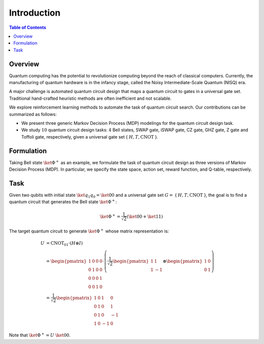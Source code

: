 ============
Introduction
============

.. contents:: Table of Contents
   :local:

Overview
========

Quantum computing has the potential to revolutionize computing beyond the reach of classical computers. Currently, the manufacturing of quantum hardware is in the
infancy stage, called the Noisy Intermediate-Scale Quantum (NISQ) era. 

A major challenge is automated quantum circuit design that maps a quantum circuit to gates in a universal gate set. Traditional hand-crafted heuristic methods are 
often inefficient and not scalable. 

We explore reinforcement learning methods to automate the task of quantum circuit search. Our contributions can be summarized as follows:

- We present three generic Markov Decision Process (MDP) modelings for the quantum circuit design task.

- We study :math:`10` quantum circuit design tasks: :math:`4` Bell states, SWAP gate, iSWAP gate, CZ gate, GHZ gate, Z gate and Toffoli gate, respectively, given a universal gate set { :math:`H, T, \text{CNOT}` }.

Formulation
===========

Taking Bell state :math:`\ket{\Phi^+}` as an example, we formulate the task of quantum circuit design as three versions of Markov Decision Process (MDP). 
In particular, we specify the state space, action set, reward function, and Q-table, respectively.

Task
====

Given two qubits with initial state :math:`\ket{q_1q_0} = \ket{00}` and a universal gate set :math:`G =` { :math:`H, T, \text{CNOT}` }, the goal is to find a quantum circuit 
that generates the Bell state :math:`\ket{\Phi^+}`: 

.. math::
   \ket{\Phi^+} = \frac{1}{\sqrt{2}} \left( \ket{00} + \ket{11} \right)
   
The target quantum circuit to generate :math:`\ket{\Phi^+}` whose matrix representation is:

.. math::
   U &= \text{CNOT}_{01} \cdot (H \otimes I) \\
   &=
   \begin{pmatrix}
   1 & 0 & 0 & 0 \\
   0 & 1 & 0 & 0 \\
   0 & 0 & 0 & 1 \\
   0 & 0 & 1 & 0 
   \end{pmatrix}
   \cdot \left(
   \frac{1}{\sqrt{2}}
   \begin{pmatrix}
      1 & 1\\
      1 & -1
   \end{pmatrix}
   \otimes
   \begin{pmatrix}
      1 & 0\\
      0 & 1\\
   \end{pmatrix} \right)\\
   &=
   \frac{1}{\sqrt{2}}
   \begin{pmatrix}
   1 & 0 & 1 & 0 \\
   0 & 1 & 0 & 1 \\
   0 & 1 & 0 & -1 \\
   1 & 0 & -1 & 0 
   \end{pmatrix}

Note that :math:`\ket{\Phi^+} = U~\ket{00}`.